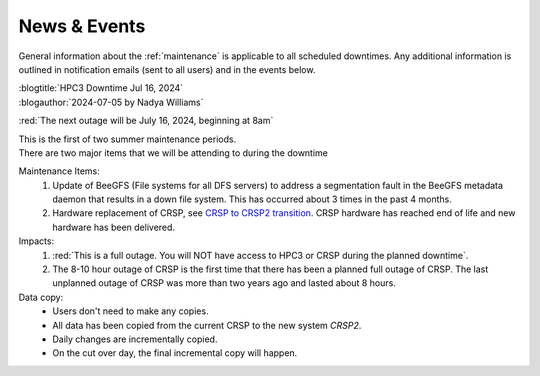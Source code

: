 
.. _news:

News & Events
=============

General information about the :ref:`maintenance`  is applicable to all
scheduled downtimes. Any additional information is outlined in
notification emails (sent to all users)  and in the events below.

| :blogtitle:`HPC3 Downtime Jul 16, 2024`
| :blogauthor:`2024-07-05 by Nadya Williams`

:red:`The next outage will be July 16, 2024, beginning at 8am`

| This is the first of two summer maintenance periods.
| There are two major items that we will be attending to during the downtime

Maintenance Items:
  1. Update of BeeGFS (File systems for all DFS servers) to address a segmentation fault  in the BeeGFS metadata daemon
     that results in a down file system. This has occurred about 3 times in the past 4 months.
  2. Hardware replacement of CRSP, see
     `CRSP to CRSP2 transition <https://rcic.uci.edu/storage/crsp.html#crsp-to-crsp2-transition>`_.
     CRSP hardware has reached end of life and new hardware has been delivered.

Impacts:
  1. :red:`This is a full outage.
     You will NOT have access to HPC3 or CRSP during the planned downtime`.
  2. The 8-10 hour outage of CRSP is the first time that there has been a planned full outage of CRSP.
     The last unplanned outage of CRSP was more than two years ago and lasted about 8 hours.

Data copy:
  - Users don't need to make any copies.
  - All data has been copied from the current CRSP to the new system *CRSP2*.
  - Daily changes are incrementally copied.
  - On the cut over day, the final incremental copy will happen.

